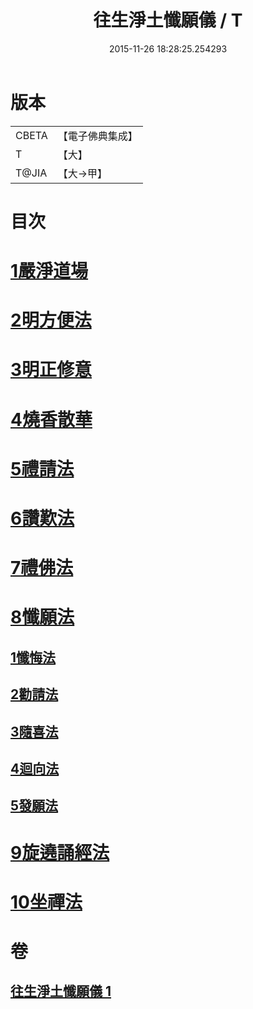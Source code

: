 #+TITLE: 往生淨土懺願儀 / T
#+DATE: 2015-11-26 18:28:25.254293
* 版本
 |     CBETA|【電子佛典集成】|
 |         T|【大】     |
 |     T@JIA|【大→甲】   |

* 目次
* [[file:KR6p0079_001.txt::0491a20][1嚴淨道場]]
* [[file:KR6p0079_001.txt::0491b6][2明方便法]]
* [[file:KR6p0079_001.txt::0491b18][3明正修意]]
* [[file:KR6p0079_001.txt::0491c17][4燒香散華]]
* [[file:KR6p0079_001.txt::0492a6][5禮請法]]
* [[file:KR6p0079_001.txt::0492c2][6讚歎法]]
* [[file:KR6p0079_001.txt::0492c15][7禮佛法]]
* [[file:KR6p0079_001.txt::0493b10][8懺願法]]
** [[file:KR6p0079_001.txt::0493b11][1懺悔法]]
** [[file:KR6p0079_001.txt::0493c19][2勸請法]]
** [[file:KR6p0079_001.txt::0493c26][3隨喜法]]
** [[file:KR6p0079_001.txt::0494a2][4迴向法]]
** [[file:KR6p0079_001.txt::0494a6][5發願法]]
* [[file:KR6p0079_001.txt::0494a23][9旋遶誦經法]]
* [[file:KR6p0079_001.txt::0494b13][10坐禪法]]
* 卷
** [[file:KR6p0079_001.txt][往生淨土懺願儀 1]]
